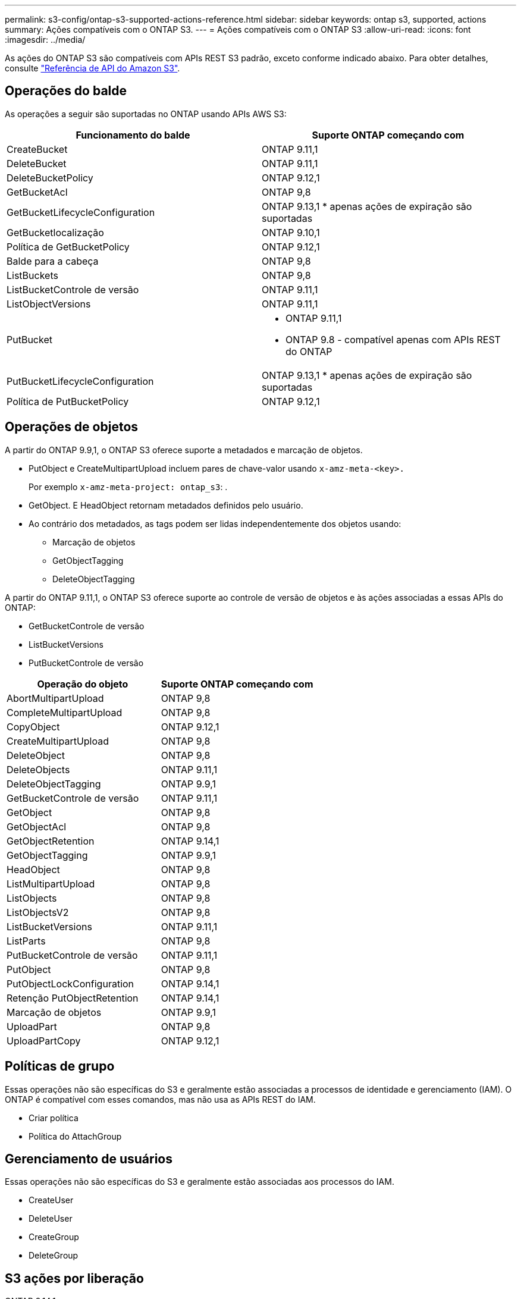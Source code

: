 ---
permalink: s3-config/ontap-s3-supported-actions-reference.html 
sidebar: sidebar 
keywords: ontap s3, supported, actions 
summary: Ações compatíveis com o ONTAP S3. 
---
= Ações compatíveis com o ONTAP S3
:allow-uri-read: 
:icons: font
:imagesdir: ../media/


[role="lead"]
As ações do ONTAP S3 são compatíveis com APIs REST S3 padrão, exceto conforme indicado abaixo. Para obter detalhes, consulte link:https://docs.aws.amazon.com/AmazonS3/latest/API/Type_API_Reference.html["Referência de API do Amazon S3"^].



== Operações do balde

As operações a seguir são suportadas no ONTAP usando APIs AWS S3:

|===
| Funcionamento do balde | Suporte ONTAP começando com 


| CreateBucket | ONTAP 9.11,1 


| DeleteBucket | ONTAP 9.11,1 


| DeleteBucketPolicy | ONTAP 9.12,1 


| GetBucketAcl | ONTAP 9,8 


| GetBucketLifecycleConfiguration | ONTAP 9.13,1 * apenas ações de expiração são suportadas 


| GetBucketlocalização | ONTAP 9.10,1 


| Política de GetBucketPolicy | ONTAP 9.12,1 


| Balde para a cabeça | ONTAP 9,8 


| ListBuckets | ONTAP 9,8 


| ListBucketControle de versão | ONTAP 9.11,1 


| ListObjectVersions | ONTAP 9.11,1 


| PutBucket  a| 
* ONTAP 9.11,1
* ONTAP 9.8 - compatível apenas com APIs REST do ONTAP




| PutBucketLifecycleConfiguration | ONTAP 9.13,1 * apenas ações de expiração são suportadas 


| Política de PutBucketPolicy | ONTAP 9.12,1 
|===


== Operações de objetos

A partir do ONTAP 9.9,1, o ONTAP S3 oferece suporte a metadados e marcação de objetos.

* PutObject e CreateMultipartUpload incluem pares de chave-valor usando `x-amz-meta-<key>.`
+
Por exemplo `x-amz-meta-project: ontap_s3`: .

* GetObject. E HeadObject retornam metadados definidos pelo usuário.
* Ao contrário dos metadados, as tags podem ser lidas independentemente dos objetos usando:
+
** Marcação de objetos
** GetObjectTagging
** DeleteObjectTagging




A partir do ONTAP 9.11,1, o ONTAP S3 oferece suporte ao controle de versão de objetos e às ações associadas a essas APIs do ONTAP:

* GetBucketControle de versão
* ListBucketVersions
* PutBucketControle de versão


|===
| Operação do objeto | Suporte ONTAP começando com 


| AbortMultipartUpload | ONTAP 9,8 


| CompleteMultipartUpload | ONTAP 9,8 


| CopyObject | ONTAP 9.12,1 


| CreateMultipartUpload | ONTAP 9,8 


| DeleteObject | ONTAP 9,8 


| DeleteObjects | ONTAP 9.11,1 


| DeleteObjectTagging | ONTAP 9.9,1 


| GetBucketControle de versão | ONTAP 9.11,1 


| GetObject | ONTAP 9,8 


| GetObjectAcl | ONTAP 9,8 


| GetObjectRetention | ONTAP 9.14,1 


| GetObjectTagging | ONTAP 9.9,1 


| HeadObject | ONTAP 9,8 


| ListMultipartUpload | ONTAP 9,8 


| ListObjects | ONTAP 9,8 


| ListObjectsV2 | ONTAP 9,8 


| ListBucketVersions | ONTAP 9.11,1 


| ListParts | ONTAP 9,8 


| PutBucketControle de versão | ONTAP 9.11,1 


| PutObject | ONTAP 9,8 


| PutObjectLockConfiguration | ONTAP 9.14,1 


| Retenção PutObjectRetention | ONTAP 9.14,1 


| Marcação de objetos | ONTAP 9.9,1 


| UploadPart | ONTAP 9,8 


| UploadPartCopy | ONTAP 9.12,1 
|===


== Políticas de grupo

Essas operações não são específicas do S3 e geralmente estão associadas a processos de identidade e gerenciamento (IAM). O ONTAP é compatível com esses comandos, mas não usa as APIs REST do IAM.

* Criar política
* Política do AttachGroup




== Gerenciamento de usuários

Essas operações não são específicas do S3 e geralmente estão associadas aos processos do IAM.

* CreateUser
* DeleteUser
* CreateGroup
* DeleteGroup




== S3 ações por liberação

.ONTAP 9.14,1
ONTAP 9.14,1 adiciona suporte para bloqueio de objetos S3.


NOTE: Operações de retenção legal (bloqueios sem tempos de retenção definidos) não são suportadas.

* GetObjectLockConfiguration
* GetObjectRetention
* PutObjectLockConfiguration
* Retenção PutObjectRetention


.ONTAP 9.13,1
O ONTAP 9.13,1 adiciona suporte ao gerenciamento do ciclo de vida do bucket.

* DeleteBucketLifecycleConfiguration
* GetBucketLifecycleConfiguration
* PutBucketLifecycleConfiguration


.ONTAP 9.12,1
O ONTAP 9.12,1 adiciona suporte a políticas de bucket e a capacidade de copiar objetos.

* DeleteBucketPolicy
* Política de GetBucketPolicy
* Política de PutBucketPolicy
* CopyObject
* UploadPartCopy


.ONTAP 9.11,1
O ONTAP 9.11,1 adiciona suporte para versionamento, URLs pré-assinados, uploads em grupo e suporte para ações S3 comuns, como criar e excluir buckets usando APIs do S3.

* O ONTAP S3 agora suporta pedidos de assinatura de uploads em pedaços usando x-amz-content-sha256: STREAMING-AWS4-HMAC-SHA256-PAYLOAD
* O ONTAP S3 agora oferece suporte a aplicativos clientes usando URLs pré-assinados para compartilhar objetos ou permitir que outros usuários façam upload de objetos sem exigir credenciais de usuário.
* CreateBucket
* DeleteBucket
* GetBucketControle de versão
* ListBucketVersions
* PutBucket
* PutBucketControle de versão
* DeleteObjects
* ListObjectVersions



NOTE: Como o FlexGroup subjacente não é criado até que o primeiro bucket seja, um bucket deve ser criado no ONTAP antes que um cliente externo possa criar um bucket usando o CreateBucket.

.ONTAP 9.10,1
ONTAP 9.10,1 adiciona suporte para SnapMirror S3 e GetBucketLocation.

* GetBucketlocalização


.ONTAP 9.9,1
O ONTAP 9.9,1 adiciona suporte para metadados de objetos e suporte a marcação ao ONTAP S3.

* PutObject e CreateMultipartUpload agora incluem pares de chave-valor usando 'x-amz-meta-<key>'. Por exemplo: 'X-amz-meta-project: ONTAP_S3'.
* GetObject e HeadObject agora retornam metadados definidos pelo usuário.


Tags também podem ser usadas com baldes. Ao contrário dos metadados, as tags podem ser lidas independentemente dos objetos usando:

* Marcação de objetos
* GetObjectTagging
* DeleteObjectTagging

